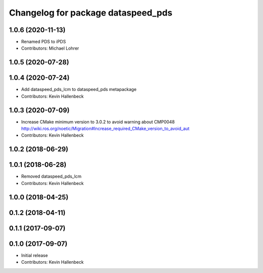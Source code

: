 ^^^^^^^^^^^^^^^^^^^^^^^^^^^^^^^^^^^
Changelog for package dataspeed_pds
^^^^^^^^^^^^^^^^^^^^^^^^^^^^^^^^^^^

1.0.6 (2020-11-13)
------------------
* Renamed PDS to iPDS
* Contributors: Michael Lohrer

1.0.5 (2020-07-28)
------------------

1.0.4 (2020-07-24)
------------------
* Add dataspeed_pds_lcm to dataspeed_pds metapackage
* Contributors: Kevin Hallenbeck

1.0.3 (2020-07-09)
------------------
* Increase CMake minimum version to 3.0.2 to avoid warning about CMP0048
  http://wiki.ros.org/noetic/Migration#Increase_required_CMake_version_to_avoid_aut
* Contributors: Kevin Hallenbeck

1.0.2 (2018-06-29)
------------------

1.0.1 (2018-06-28)
------------------
* Removed dataspeed_pds_lcm
* Contributors: Kevin Hallenbeck

1.0.0 (2018-04-25)
------------------

0.1.2 (2018-04-11)
------------------

0.1.1 (2017-09-07)
------------------

0.1.0 (2017-09-07)
------------------
* Initial release
* Contributors: Kevin Hallenbeck
